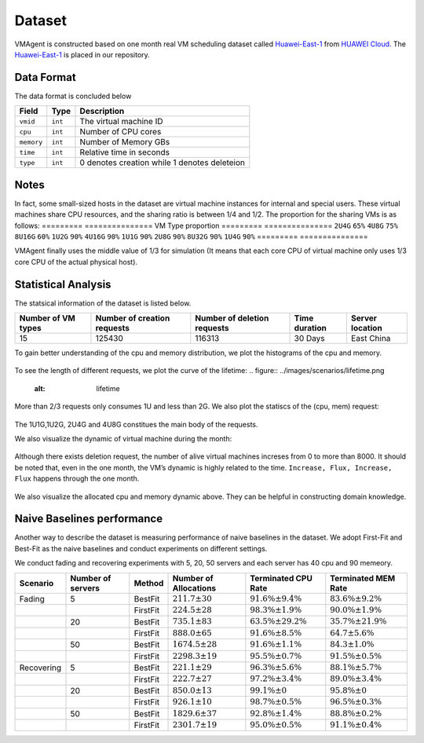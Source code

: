 Dataset
=======

VMAgent is constructed based on one month real VM scheduling dataset called `Huawei-East-1 <https://vmagent.readthedocs.io/en/latest/simulator/dataset.html>`__ from `HUAWEI Cloud <https://www.huaweicloud.com>`__.
The `Huawei-East-1 <https://github.com/mail-ecnu/VMAgent/blob/master/vmagent/data/Huawei-East-1.csv>`__ is placed in our repository.

Data Format
--------------------

The data format is concluded below 

==========    ==================================== ===============================================
Field         Type                                 Description
==========    ==================================== ===============================================
``vmid``      ``int``                              The virtual machine ID
``cpu``       ``int``                              Number of CPU cores
``memory``    ``int``                              Number of Memory GBs
``time``      ``int``                              Relative time in seconds  
``type``      ``int``                              0 denotes creation while 1 denotes deleteion
==========    ==================================== ===============================================

Notes
--------------------
In fact, some small-sized hosts in the dataset are virtual machine instances for internal and special users. These virtual machines share CPU resources, and the sharing ratio is between 1/4 and 1/2. 
The proportion for the sharing VMs is as follows:
=========     ===============
VM Type       proportion 
=========     ===============
``2U4G``      ``65%`` 
``4U8G``      ``75%`` 
``8U16G``     ``60%`` 
``1U2G``      ``90%`` 
``4U16G``     ``90%`` 
``1U1G``      ``90%`` 
``2U8G``      ``90%`` 
``8U32G``     ``90%`` 
``1U4G``      ``90%`` 
=========     ===============

VMAgent finally uses the middle value of 1/3 for simulation (It means that each core CPU of virtual machine only uses 1/3 core CPU of the actual physical host).


Statistical Analysis
--------------------

The statsical information of the dataset is listed below.

================== =========================== =========================== ============= ===============
Number of VM types Number of creation requests Number of deletion requests Time duration Server location
================== =========================== =========================== ============= ===============
15                 125430                      116313                      30 Days       East China
================== =========================== =========================== ============= ===============

To gain better understanding of the cpu and memory distribution, we plot the histograms of the cpu and memory.

.. figure:: ../images/scenarios/cpu.png
   :alt: cpu

.. figure:: ../images/scenarios/mem.png
   :alt: mem

To see the length of different requests, we plot the curve of the lifetime:
.. figure:: ../images/scenarios/lifetime.png
   :alt: lifetime

More than 2/3 requests only consumes 1U and less than 2G. We also plot the statiscs of the (cpu, mem) request:

.. figure:: ../images/scenarios/vm_type.png
   :alt: vmtype

The 1U1G,1U2G, 2U4G and 4U8G constitues the main body of the requests.

We also visualize the dynamic of virtual machine during the month:

.. figure:: ../images/scenarios/alive_vms.png
   :alt: alives

Although there exists deletion request, the number of alive virtual machines increses from 0 to more than 8000. It
should be noted that, even in the one month, the VM’s dynamic is highly related to the time.
``Increase, Flux, Increase, Flux`` happens through the one month.

.. figure:: ../images/scenarios/cpu_mem.png
   :alt: cpu-mem

We also visualize the allocated cpu and memory dynamic above. They can be helpful in constructing domain knowledge.

Naive Baselines performance
---------------------------

Another way to describe the dataset is measuring performance of naive baselines in the dataset. We adopt First-Fit and
Best-Fit as the naive baselines and conduct experiments on different settings.

We conduct fading and recovering experiments with 5, 20, 50 servers and each server has 40 cpu and 90 memeory.

========== ================= ======== ===================== ========================= =========================
Scenario   Number of servers Method   Number of Allocations Terminated CPU Rate       Terminated MEM Rate
========== ================= ======== ===================== ========================= =========================
Fading     5                 BestFit  :math:`211.7 \pm 30`  :math:`91.6\% \pm 9.4\%`  :math:`83.6\% \pm 9.2\%`
\                            FirstFit :math:`224.5 \pm 28`  :math:`98.3\% \pm 1.9\%`  :math:`90.0\% \pm 1.9\%`
\          20                BestFit  :math:`735.1 \pm 83`  :math:`63.5\% \pm 29.2\%` :math:`35.7\% \pm 21.9\%`
\                            FirstFit :math:`888.0 \pm 65`  :math:`91.6\% \pm 8.5\%`  :math:`64.7 \pm 5.6\%`
\          50                BestFit  :math:`1674.5 \pm 28` :math:`91.6\% \pm 1.1\%`  :math:`84.3 \pm 1.0\%`
\                            FirstFit :math:`2298.3 \pm 19` :math:`95.5\% \pm 0.7\%`  :math:`91.5\% \pm 0.5\%`
Recovering 5                 BestFit  :math:`221.1 \pm 29`  :math:`96.3\% \pm 5.6\%`  :math:`88.1\% \pm 5.7\%`
\                            FirstFit :math:`222.7 \pm 27`  :math:`97.2\% \pm 3.4\%`  :math:`89.0\% \pm 3.4\%`
\          20                BestFit  :math:`850.0 \pm 13`  :math:`99.1\% \pm 0`      :math:`95.8\% \pm 0`
\                            FirstFit :math:`926.1 \pm 10`  :math:`98.7\% \pm 0.5\%`  :math:`96.5\% \pm 0.3\%`
\          50                BestFit  :math:`1829.6 \pm 37` :math:`92.8\% \pm 1.4\%`  :math:`88.8\% \pm 0.2\%`
\                            FirstFit :math:`2301.7 \pm 19` :math:`95.0\% \pm 0.5\%`  :math:`91.1\% \pm 0.4\%`
========== ================= ======== ===================== ========================= =========================
